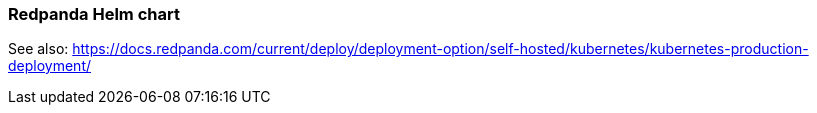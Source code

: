 === Redpanda Helm chart
:term-name: Helm chart
:hover-text: Generates and applies all the manifest files you need for deploying Redpanda in Kubernetes. 
:category: Kubernetes

See also: https://docs.redpanda.com/current/deploy/deployment-option/self-hosted/kubernetes/kubernetes-production-deployment/ 